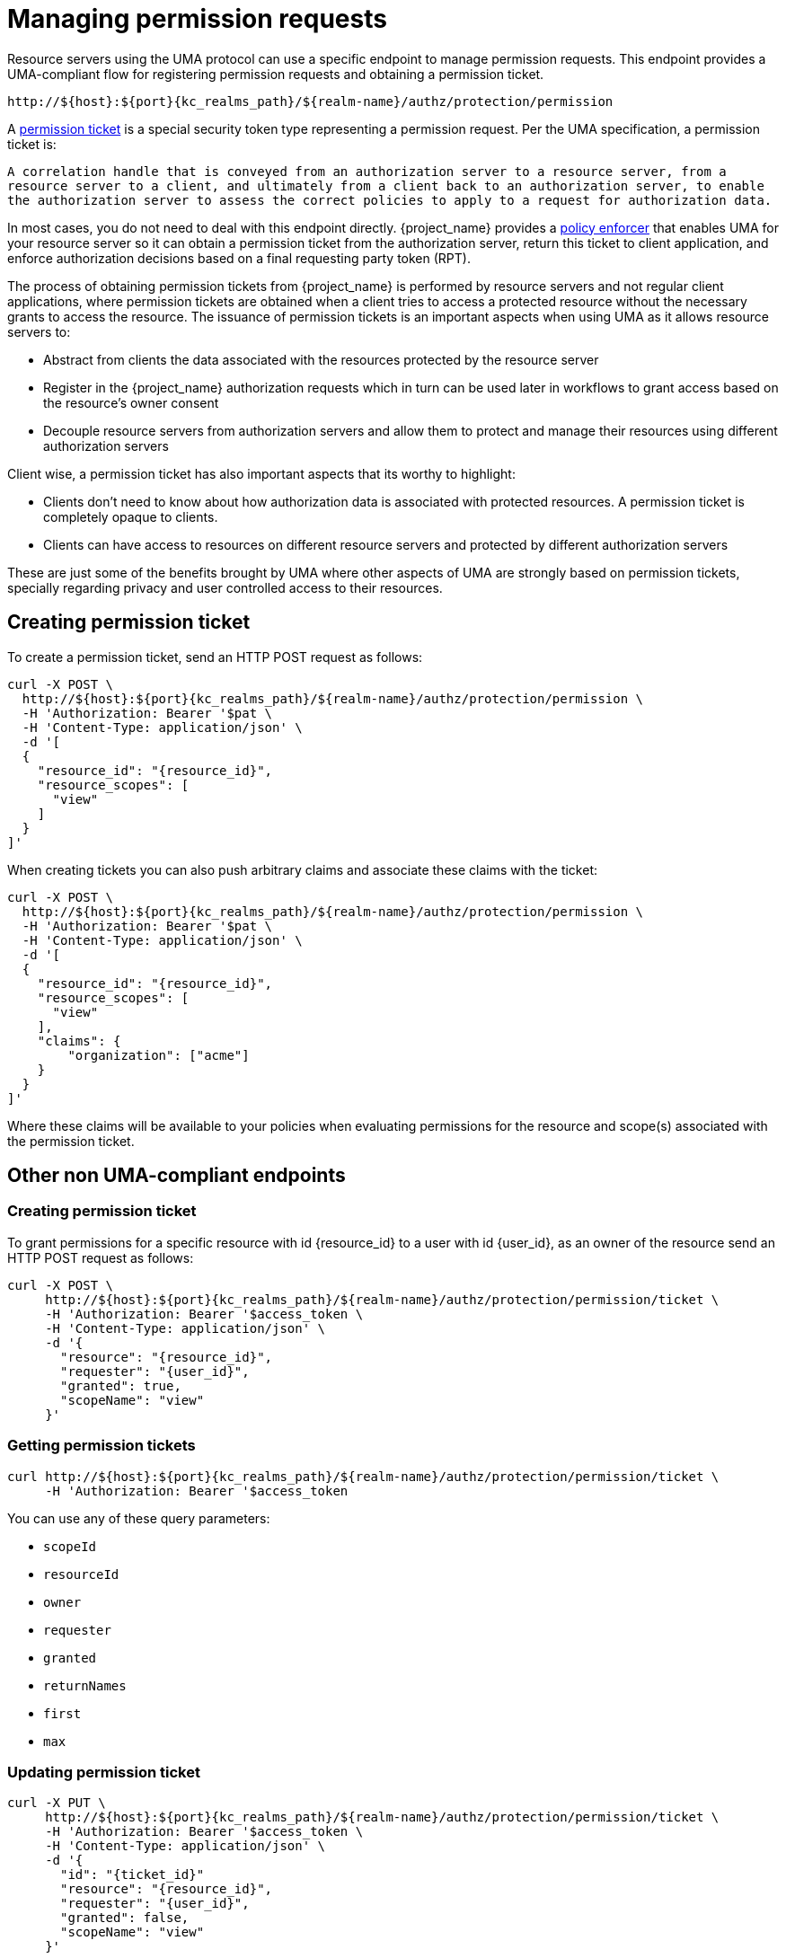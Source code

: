 [[_service_protection_permission_api_papi]]
= Managing permission requests

Resource servers using the UMA protocol can use a specific endpoint to manage permission requests. This endpoint provides a UMA-compliant flow for registering permission requests and obtaining a permission ticket.

[source,subs="attributes+"]
----
http://${host}:${port}{kc_realms_path}/${realm-name}/authz/protection/permission
----

A <<_overview_terminology_permission_ticket, permission ticket>> is a special security token type representing a permission request. Per the UMA specification, a permission ticket is:

`A correlation handle that is conveyed from an authorization server to a resource server, from a resource server to a client, and ultimately from a client back to an authorization server, to enable the authorization server to assess the correct policies to apply to a request for authorization data.`

In most cases, you do not need to deal with this endpoint directly. {project_name} provides a <<_enforcer_overview, policy enforcer>> that enables UMA for your
resource server so it can obtain a permission ticket from the authorization server, return this ticket to client application, and enforce authorization decisions based on a final requesting party token (RPT).

The process of obtaining permission tickets from {project_name} is performed by resource servers and not regular client applications,
where permission tickets are obtained when a client tries to access a protected resource without the necessary grants to access the resource. The issuance of
permission tickets is an important aspects when using UMA as it allows resource servers to:

* Abstract from clients the data associated with the resources protected by the resource server
* Register in the {project_name} authorization requests which in turn can be used later in workflows to grant access based on the resource's owner consent
* Decouple resource servers from authorization servers and allow them to protect and manage their resources using different authorization servers

Client wise, a permission ticket has also important aspects that its worthy to highlight:

* Clients don't need to know about how authorization data is associated with protected resources. A permission ticket is completely opaque to clients.
* Clients can have access to resources on different resource servers and protected by different authorization servers

These are just some of the benefits brought by UMA where other aspects of UMA are strongly based on permission tickets, specially regarding
privacy and user controlled access to their resources.

== Creating permission ticket

To create a permission ticket, send an HTTP POST request as follows:

[source,bash,subs="attributes+"]
----
curl -X POST \
  http://${host}:${port}{kc_realms_path}/${realm-name}/authz/protection/permission \
  -H 'Authorization: Bearer '$pat \
  -H 'Content-Type: application/json' \
  -d '[
  {
    "resource_id": "{resource_id}",
    "resource_scopes": [
      "view"
    ]
  }
]'
----

When creating tickets you can also push arbitrary claims and associate these claims with the ticket:

[source,bash,subs="attributes+"]
----
curl -X POST \
  http://${host}:${port}{kc_realms_path}/${realm-name}/authz/protection/permission \
  -H 'Authorization: Bearer '$pat \
  -H 'Content-Type: application/json' \
  -d '[
  {
    "resource_id": "{resource_id}",
    "resource_scopes": [
      "view"
    ],
    "claims": {
        "organization": ["acme"]
    }
  }
]'
----

Where these claims will be available to your policies when evaluating permissions for the resource and scope(s) associated
with the permission ticket.

== Other non UMA-compliant endpoints

=== Creating permission ticket

To grant permissions for a specific resource with id {resource_id} to a user with id {user_id}, as an owner of the resource send an HTTP POST request as follows:

[source,bash,subs="attributes+"]
----
curl -X POST \
     http://${host}:${port}{kc_realms_path}/${realm-name}/authz/protection/permission/ticket \
     -H 'Authorization: Bearer '$access_token \
     -H 'Content-Type: application/json' \
     -d '{
       "resource": "{resource_id}",
       "requester": "{user_id}",
       "granted": true,
       "scopeName": "view"
     }'
----

=== Getting permission tickets

[source,bash,subs="attributes+"]
----
curl http://${host}:${port}{kc_realms_path}/${realm-name}/authz/protection/permission/ticket \
     -H 'Authorization: Bearer '$access_token
----

You can use any of these query parameters:

* `scopeId`
* `resourceId`
* `owner`
* `requester`
* `granted`
* `returnNames`
* `first`
* `max`

=== Updating permission ticket

[source,bash,subs="attributes+"]
----
curl -X PUT \
     http://${host}:${port}{kc_realms_path}/${realm-name}/authz/protection/permission/ticket \
     -H 'Authorization: Bearer '$access_token \
     -H 'Content-Type: application/json' \
     -d '{
       "id": "{ticket_id}"
       "resource": "{resource_id}",
       "requester": "{user_id}",
       "granted": false,
       "scopeName": "view"
     }'
----

=== Deleting permission ticket

[source,bash,subs="attributes+"]
----
curl -X DELETE http://${host}:${port}{kc_realms_path}/${realm-name}/authz/protection/permission/ticket/{ticket_id} \
     -H 'Authorization: Bearer '$access_token
----
